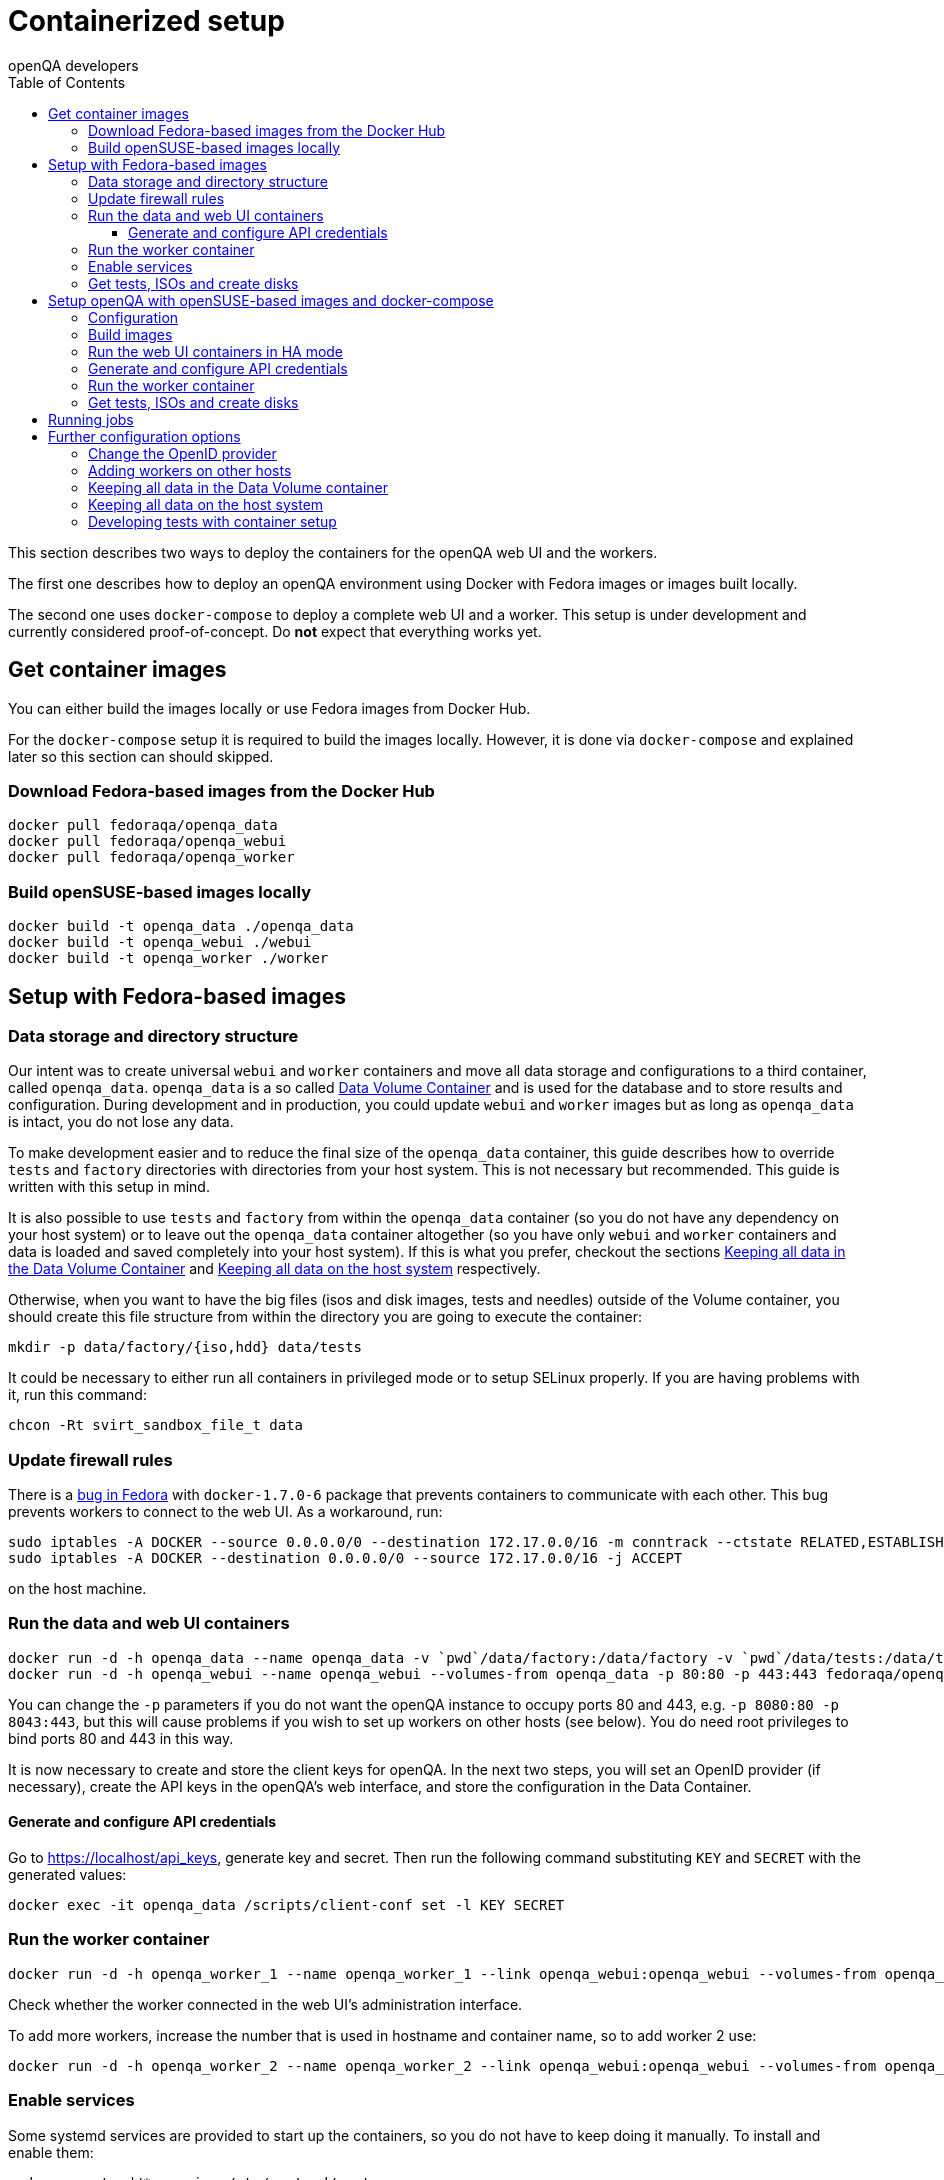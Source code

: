 
[[containerizedsetup]]
= Containerized setup
:toc: left
:toclevels: 6
:author: openQA developers

This section describes two ways to deploy the containers for the openQA web UI
and the workers.

The first one describes how to deploy an openQA environment using Docker with
Fedora images or images built locally.

The second one uses `docker-compose` to deploy a complete web UI and a worker.
This setup is under development and currently considered proof-of-concept.
Do *not* expect that everything works yet.

== Get container images

You can either build the images locally or use Fedora images from Docker Hub.

For the `docker-compose` setup it is required to build the images locally.
However, it is done via `docker-compose` and explained later so this section
can should skipped.

=== Download Fedora-based images from the Docker Hub

    docker pull fedoraqa/openqa_data
    docker pull fedoraqa/openqa_webui
    docker pull fedoraqa/openqa_worker

=== Build openSUSE-based images locally

    docker build -t openqa_data ./openqa_data
    docker build -t openqa_webui ./webui
    docker build -t openqa_worker ./worker

== Setup with Fedora-based images

=== Data storage and directory structure

Our intent was to create universal `webui` and `worker` containers and move
all data storage and configurations to a third container, called `openqa_data`.
`openqa_data` is a so called
https://docs.docker.com/storage/volumes#creating-and-mounting-a-data-volume-container[Data Volume Container]
and is used for the database and to store results and configuration. During
development and in production, you could update `webui` and `worker` images
but as long as `openqa_data` is intact, you do not lose any data.

To make development easier and to reduce the final size of the `openqa_data`
container, this guide describes how to override `tests` and `factory`
directories with directories from your host system. This is not necessary but
recommended. This guide is written with this setup in mind.

It is also possible to use `tests` and `factory` from within the `openqa_data`
container (so you do not have any dependency on your host system) or to leave
out the `openqa_data` container altogether (so you have only `webui` and
`worker` containers and data is loaded and saved completely into your host
system). If this is what you prefer, checkout the sections
<<ContainerizedSetup.asciidoc#_keeping_all_data_in_the_data_volume_container,Keeping all data in the Data Volume Container>>
and
<<ContainerizedSetup.asciidoc#_keeping_all_data_on_the_host_system,Keeping all data on the host system>>
respectively.

Otherwise, when you want to have the big files (isos and disk images, tests and
needles) outside of the Volume container, you should create this file
structure from within the directory you are going to execute the container:

    mkdir -p data/factory/{iso,hdd} data/tests

It could be necessary to either run all containers in privileged mode or to
setup SELinux properly. If you are having problems with it, run this command:

    chcon -Rt svirt_sandbox_file_t data

=== Update firewall rules

There is a
https://bugzilla.redhat.com/show_bug.cgi?id=1244124[bug in Fedora]
with `docker-1.7.0-6` package that prevents containers to communicate with
each other. This bug prevents workers to connect to the web UI. As a
workaround, run:

    sudo iptables -A DOCKER --source 0.0.0.0/0 --destination 172.17.0.0/16 -m conntrack --ctstate RELATED,ESTABLISHED -j ACCEPT
    sudo iptables -A DOCKER --destination 0.0.0.0/0 --source 172.17.0.0/16 -j ACCEPT

on the host machine.

=== Run the data and web UI containers

    docker run -d -h openqa_data --name openqa_data -v `pwd`/data/factory:/data/factory -v `pwd`/data/tests:/data/tests fedoraqa/openqa_data
    docker run -d -h openqa_webui --name openqa_webui --volumes-from openqa_data -p 80:80 -p 443:443 fedoraqa/openqa_webui

You can change the `-p` parameters if you do not want the openQA instance to
occupy ports 80 and 443, e.g. `-p 8080:80 -p 8043:443`, but this will cause
problems if you wish to set up workers on other hosts (see below). You do need
root privileges to bind ports 80 and 443 in this way.

It is now necessary to create and store the client keys for openQA. In the
next two steps, you will set an OpenID provider (if necessary), create the API
keys in the openQA's web interface, and store the configuration in the Data
Container.

==== Generate and configure API credentials

Go to https://localhost/api_keys, generate key and secret. Then run the following
command substituting `KEY` and `SECRET` with the generated values:

    docker exec -it openqa_data /scripts/client-conf set -l KEY SECRET

=== Run the worker container

    docker run -d -h openqa_worker_1 --name openqa_worker_1 --link openqa_webui:openqa_webui --volumes-from openqa_data --privileged fedoraqa/openqa_worker

Check whether the worker connected in the web UI's administration interface.

To add more workers, increase the number that is used in hostname and
container name, so to add worker 2 use:

    docker run -d -h openqa_worker_2 --name openqa_worker_2 --link openqa_webui:openqa_webui --volumes-from openqa_data --privileged fedoraqa/openqa_worker

=== Enable services

Some systemd services are provided to start up the containers, so you do not
have to keep doing it manually. To install and enable them:

    sudo cp systemd/*.service /etc/systemd/system
    sudo systemctl daemon-reload
    sudo systemctl enable openqa-data.service
    sudo systemctl enable openqa-webui.service
    sudo systemctl enable openqa-worker@1.service

Of course, if you set up two workers, also do `sudo systemctl enable
openqa-worker@2.service`, and so on.

=== Get tests, ISOs and create disks

You have to put your tests under `data/tests` directory and ISOs under
`data/factory/iso` directory. For testing Fedora, run:

    git clone https://bitbucket.org/rajcze/openqa_fedora data/tests/fedora
    wget https://dl.fedoraproject.org/pub/alt/stage/22_Beta_RC3/Server/x86_64/iso/Fedora-Server-netinst-x86_64-22_Beta.iso -O data/factory/iso/Fedora-Server-netinst-x86_64-22_Beta_RC3.iso

And set permissions, so any user can read/write the data:

    chmod -R 777 data

This step is unfortunately necessary because Docker
https://github.com/docker/docker/issues/7198[can not mount a volume with specific user ownership]
in container, so ownership of mounted folders (uid and gid) is the same as on
your host system (presumably 1000:1000 which maps into nonexistent user in all
of the containers).

If you wish to keep the tests (for example) separate from the shared
directory, for any reason (we do, in our development scenario) refer to the
[Developing tests with Container setup] section at the end of this document.

Populate the openQA database:

    docker exec openqa_webui /var/lib/openqa/tests/fedora/templates

Create all necessary disk images:

    cd data/factory/hdd && createhdds.sh VERSION

where `VERSION` is the current stable Fedora version (its images will be
created for upgrade tests) and createhdds.sh is in `openqa_fedora_tools`
repository in `/tools` directory. Note that you have to have
`libguestfs-tools` and `libguestfs-xfs` installed.

== Setup openQA with openSUSE-based images and docker-compose
All relative paths in this section are relative to a checkout of openQA's Git
repository.

=== Configuration
The web UI will be available under http://localhost and https://localhost. So it
is using default HTTP ports by default. Make sure those ports are not used by
another service yet or change ports in the *nginx section* of
`container/webui/docker-compose.yaml`.

If TLS is required, edit the certificates mentioned in the nginx section of
`container/webui/docker-compose.yaml` to point it to your certificate. By
default, a self-signed test certificate is used.

Edit `container/webui/conf/openqa.ini` to configure the web UI as needed, e.g.
change `[auth] method = Fake` or `[logging] level = debug`.

Edit `container/worker/conf/workers.ini` to configure the workers as needed.

Edit `container/webui/nginx.conf` to customize the NGINX configuration.

To set the number of web UI replicas set the environment variable
`OPENQA_WEBUI_REPLICAS` to the desired number. If this is not set, then the
default value is 2. Additionally, you can edit `container/webui/.env` to set the
default value for this variable. This does not affect the websocket server,
livehandler and gru.

All the data which normally ends up under `/var/lib/openqa` in the default
setup will be stored under `container/webui/workdir/data`. The database will
be stored under `container/webui/workdir/db`.

=== Build images
`docker-compose` will build images automatically. However, it is also possible
to build images explicitly:

    cd containers/webui
    docker-compose build       # build web UI images
    docker-compose build nginx # build a specific web UI image
    cd containers/worker
    docker-compose build       # build worker images

=== Run the web UI containers in HA mode
To start the containers, just run:

    cd container/webui
    docker-compose up

To rebuild the images, add `--build`.

It is also possible to run it in the background by adding `-d`. To stop it
again, run:

    docker-compose down

Further useful commands:

    docker-compose top  # show spawned containers and their status
    docker-compose logs # access logs

=== Generate and configure API credentials
Go to https://localhost/api_keys and generate a key/secret and configure it in
`container/webui/conf/client.conf` *and* `container/worker/conf/client.conf` in
all sections.

The web UI services need the credentials as well for internal API requests. So
it is required to restart the web UI containers to apply the changes:

    cd container/webui
    docker-compose restart

=== Run the worker container
Configure the number of workers to start via the environment variable
`OPENQA_WORKER_REPLICAS`. By default, one worker is started.

To start a worker, just run:

    cd container/worker
    docker-compose up

The same `docker-compose` commands as shown for the web UI can be used for
further actions. The worker should also show up in the web UI's workers table.

It is also possible to use Docker directly as shown by the script
`container/worker/launch_workers_pool.sh` which allows spawning a bunch of
workers with consecutive numbers for the `--instance` parameter:

It will launch the desired number of workers in individual containers using
consecutive numbers for the `--instance` parameter:

    cd container/worker
    ./launch_workers_pool.sh --size=<number-of-workers>

=== Get tests, ISOs and create disks
You have to put your tests under `data/tests` directory and ISOs under
`data/factory/iso` directory. For testing openSUSE, follow
https://github.com/os-autoinst/openQA/blob/master/docs/GettingStarted.asciidoc#testing-opensuse-or-fedora[this guide].

== Running jobs
After performing the "setup" tasks above - do not forget about tests and ISOs.

Then you can use `openqa-cli` as usual with the containerized web UI.

It is also possible to use `openqa-clone-job`, e.g. for the docker-compose setup
one would call it like this:

    script/openqa-clone-job \
        --dir "$PWD/container/webui/workdir/data/factory"
        --apikey $apikey --apisecret $apisecret \
        --host http://localhost \
        https://openqa.opensuse.org/tests/1896520


== Further configuration options
Most of these options do *not* apply to the docker-compose setup.

=== Change the OpenID provider

https://www.opensuse.org/openid/user/ is set as a default OpenID provider. To
change it, run:

    docker exec -it openqa_data /scripts/set_openid

and enter the provider's URL.

=== Adding workers on other hosts

You may want to add workers on other hosts, so you do not need one powerful
host to run the UI and all the workers.

Let's assume you are setting up a new 'worker host' and it can see the web UI
host system with the hostname `openqa_webui`.

You must somehow share the `data` directory from the web UI host to each host
on which you want to run workers. For instance, to use sshfs on the new
worker host, run:

    sshfs -o context=unconfined_u:object_r:svirt_sandbox_file_t:s0 openqa_webui:/path/to/data /path/to/data

Of course, the worker host must have an ssh key the web UI host will accept.
You can add this mount to `/etc/fstab` to make it permanent.

Then check `openqa_fedora_tools` out on the worker host and run the data
container, as described above:

    docker run -d -h openqa_data --name openqa_data -v /path/to/data/factory:/data/factory -v /path/to/data/tests:/data/tests fedoraqa/openqa_data

and set up the API key with `docker exec -ti openqa_data /scripts/set_keys`.

Finally create a worker container, but omit the use of `--link`.  Ensure you
use a hostname which is different from all other worker instances on all other
hosts. The container name only has to be unique on this host, but it probably
makes sense to always match the hostname to the container name:

    docker run -h openqa_worker_3 --name openqa_worker_3 -d --volumes-from openqa_data --privileged fedoraqa/openqa_worker

If the container will not be able to resolve the `openqa_webui` hostname (this
depends on your network setup) you can use `--add-host` to add a line to
`/etc/hosts` when running the container:

    docker run -h openqa_worker_3 --name openqa_worker_3 -d --add-host="openqa_webui:10.0.0.1" --volumes-from openqa_data --privileged fedoraqa/openqa_worker

Worker instances always expect to find the server as `openqa_webui`; if this
will not work you must adjust the `/data/conf/client.conf` and
`/data/conf/workers.ini` files in the data container. You will also need to
adjust these files if you use non-standard ports (see above).

=== Keeping all data in the Data Volume container

If you decided to keep all the data in the Volume container (`openqa_data`), run the following commands:

    docker exec openqa_data mkdir -p data/factory/{iso,hdd} data/tests
    docker exec openqa_data chmod -R 777 data/factory/{iso,hdd} data/tests

In the
<<ContainerizedSetup.asciidoc#_run_the_data_and_web_ui_containers,section about running the web UI and data container>>,
use the `openqa_data`
container like this instead:

    docker run -d -h openqa_data --name openqa_data fedoraqa/openqa_data

And finally, download the tests and ISOs directly into the container:

    docker exec openqa_data git clone https://bitbucket.org/rajcze/openqa_fedora /data/tests/fedora
    docker exec openqa_data wget https://dl.fedoraproject.org/pub/alt/stage/22_Beta_RC3/Server/x86_64/iso/Fedora-Server-netinst-x86_64-22_Beta.iso -O /data/factory/iso/Fedora-Server-netinst-x86_64-22_Beta_RC3

The rest of the steps should be the same.

=== Keeping all data on the host system

If you want to keep all the data in the host system and you prefer not to use
a Volume Container, run the following commands:

    cp -a openqa_data/data.template data
    chcon -Rt svirt_sandbox_file_t data

In the
<<ContainerizedSetup.asciidoc#_run_the_data_and_web_ui_containers,section about running the web UI and data container>>,
do *not* run the `openqa_data`
container and run the `webui` container like this instead:

    docker run -d -h openqa_webui -v `pwd`/data:/data --name openqa_webui -p 443:443 -p 80:80 fedoraqa/openqa_webui:4.1-3.12

Change OpenID provider in `data/conf/openqa.ini` under `provider` in
`[openid]` section and then put Key and Secret under both sections in
`data/conf/client.conf`.

In the
<<ContainerizedSetup.asciidoc#_run_the_worker_container,run worker container section>>,
run the worker as:

    docker run -h openqa_worker_1 --name openqa_worker_1 -d --link openqa_webui:openqa_webui -v `pwd`/data:/data --volumes-from openqa_webui --privileged fedoraqa/openqa_worker:4.1-3.12 1

Then continue with tests and ISOs downloading as before.

=== Developing tests with container setup

With this setup, the needles created from the web UI will almost certainly have
a different owner and group than your user account. As we have the tests in
Git, we still want to retain the original owner and permissions, even when we
update/create needles from openQA. To accomplish this, we can use BindFS.
An example entry in `/etc/fstab`:

    bindfs#/home/jskladan/src/openQA/openqa_fedora    /home/jskladan/src/openQA/openqa_fedora_tools/docker/data/tests/fedora    fuse    create-for-user=jskladan,create-for-group=jskladan,create-with-perms=664:a+X,perms=777    0    0

Mounts the `openqa_fedora` directory to the `.../tests/fedora directory`. All
files in the `tests/fedora` directory seem to have 777 permissions set, but
new files are created (in the underlying `openqa_fedora` directory) with
`jskladan:jskladan` user and group, and 664:a+X permissions.
